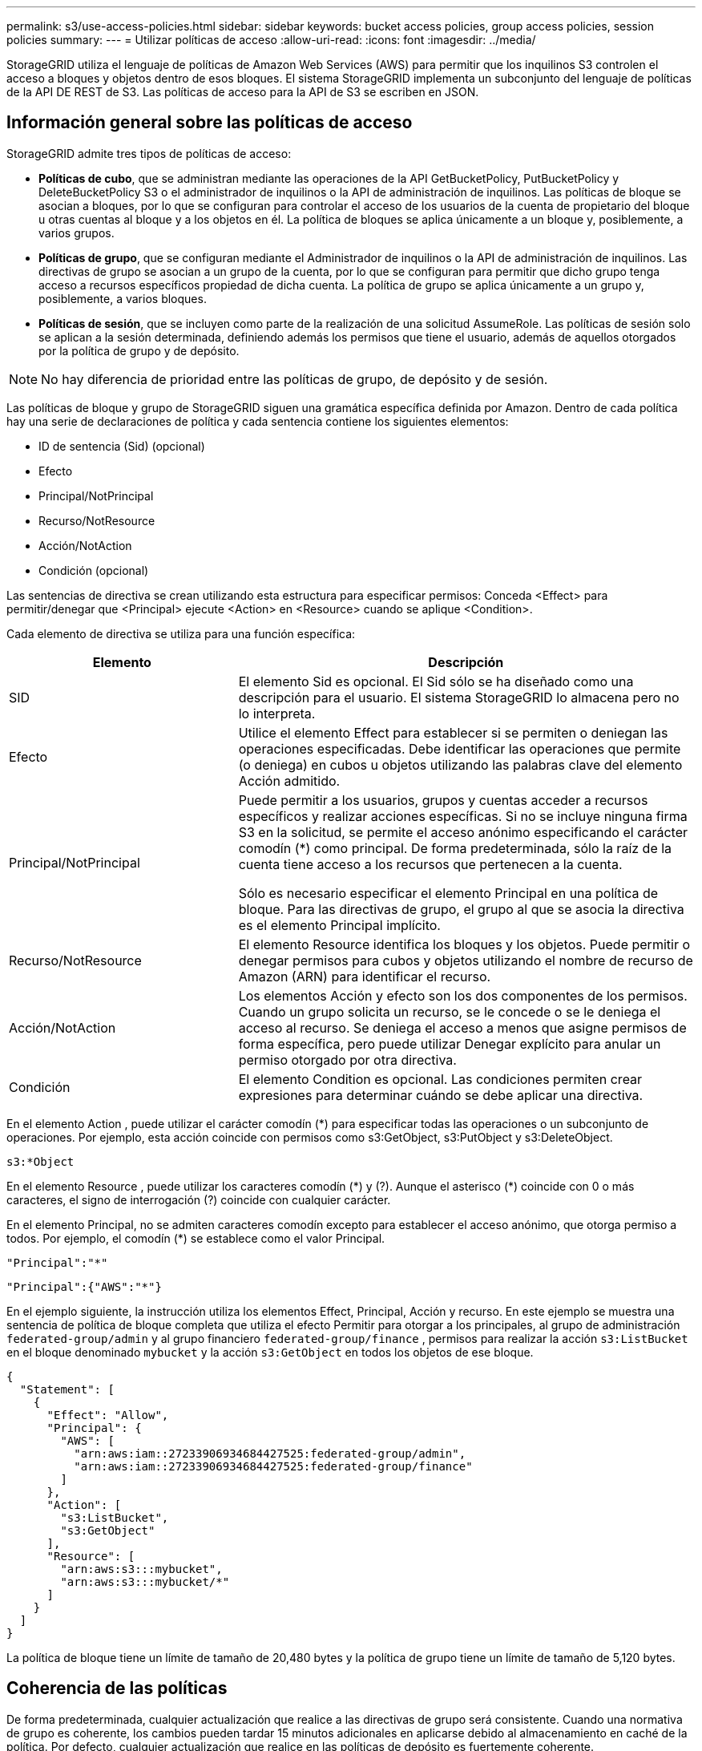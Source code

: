 ---
permalink: s3/use-access-policies.html 
sidebar: sidebar 
keywords: bucket access policies, group access policies, session policies 
summary:  
---
= Utilizar políticas de acceso
:allow-uri-read: 
:icons: font
:imagesdir: ../media/


[role="lead"]
StorageGRID utiliza el lenguaje de políticas de Amazon Web Services (AWS) para permitir que los inquilinos S3 controlen el acceso a bloques y objetos dentro de esos bloques. El sistema StorageGRID implementa un subconjunto del lenguaje de políticas de la API DE REST de S3. Las políticas de acceso para la API de S3 se escriben en JSON.



== Información general sobre las políticas de acceso

StorageGRID admite tres tipos de políticas de acceso:

* *Políticas de cubo*, que se administran mediante las operaciones de la API GetBucketPolicy, PutBucketPolicy y DeleteBucketPolicy S3 o el administrador de inquilinos o la API de administración de inquilinos. Las políticas de bloque se asocian a bloques, por lo que se configuran para controlar el acceso de los usuarios de la cuenta de propietario del bloque u otras cuentas al bloque y a los objetos en él. La política de bloques se aplica únicamente a un bloque y, posiblemente, a varios grupos.
* *Políticas de grupo*, que se configuran mediante el Administrador de inquilinos o la API de administración de inquilinos. Las directivas de grupo se asocian a un grupo de la cuenta, por lo que se configuran para permitir que dicho grupo tenga acceso a recursos específicos propiedad de dicha cuenta. La política de grupo se aplica únicamente a un grupo y, posiblemente, a varios bloques.
* *Políticas de sesión*, que se incluyen como parte de la realización de una solicitud AssumeRole.  Las políticas de sesión solo se aplican a la sesión determinada, definiendo además los permisos que tiene el usuario, además de aquellos otorgados por la política de grupo y de depósito.



NOTE: No hay diferencia de prioridad entre las políticas de grupo, de depósito y de sesión.

Las políticas de bloque y grupo de StorageGRID siguen una gramática específica definida por Amazon. Dentro de cada política hay una serie de declaraciones de política y cada sentencia contiene los siguientes elementos:

* ID de sentencia (Sid) (opcional)
* Efecto
* Principal/NotPrincipal
* Recurso/NotResource
* Acción/NotAction
* Condición (opcional)


Las sentencias de directiva se crean utilizando esta estructura para especificar permisos: Conceda <Effect> para permitir/denegar que <Principal> ejecute <Action> en <Resource> cuando se aplique <Condition>.

Cada elemento de directiva se utiliza para una función específica:

[cols="1a,2a"]
|===
| Elemento | Descripción 


 a| 
SID
 a| 
El elemento Sid es opcional. El Sid sólo se ha diseñado como una descripción para el usuario. El sistema StorageGRID lo almacena pero no lo interpreta.



 a| 
Efecto
 a| 
Utilice el elemento Effect para establecer si se permiten o deniegan las operaciones especificadas. Debe identificar las operaciones que permite (o deniega) en cubos u objetos utilizando las palabras clave del elemento Acción admitido.



 a| 
Principal/NotPrincipal
 a| 
Puede permitir a los usuarios, grupos y cuentas acceder a recursos específicos y realizar acciones específicas. Si no se incluye ninguna firma S3 en la solicitud, se permite el acceso anónimo especificando el carácter comodín (*) como principal. De forma predeterminada, sólo la raíz de la cuenta tiene acceso a los recursos que pertenecen a la cuenta.

Sólo es necesario especificar el elemento Principal en una política de bloque. Para las directivas de grupo, el grupo al que se asocia la directiva es el elemento Principal implícito.



 a| 
Recurso/NotResource
 a| 
El elemento Resource identifica los bloques y los objetos. Puede permitir o denegar permisos para cubos y objetos utilizando el nombre de recurso de Amazon (ARN) para identificar el recurso.



 a| 
Acción/NotAction
 a| 
Los elementos Acción y efecto son los dos componentes de los permisos. Cuando un grupo solicita un recurso, se le concede o se le deniega el acceso al recurso. Se deniega el acceso a menos que asigne permisos de forma específica, pero puede utilizar Denegar explícito para anular un permiso otorgado por otra directiva.



 a| 
Condición
 a| 
El elemento Condition es opcional. Las condiciones permiten crear expresiones para determinar cuándo se debe aplicar una directiva.

|===
En el elemento Action , puede utilizar el carácter comodín (*) para especificar todas las operaciones o un subconjunto de operaciones. Por ejemplo, esta acción coincide con permisos como s3:GetObject, s3:PutObject y s3:DeleteObject.

[listing]
----
s3:*Object
----
En el elemento Resource , puede utilizar los caracteres comodín (\*) y (?). Aunque el asterisco (*) coincide con 0 o más caracteres, el signo de interrogación (?) coincide con cualquier carácter.

En el elemento Principal, no se admiten caracteres comodín excepto para establecer el acceso anónimo, que otorga permiso a todos. Por ejemplo, el comodín (*) se establece como el valor Principal.

[listing]
----
"Principal":"*"
----
[listing]
----
"Principal":{"AWS":"*"}
----
En el ejemplo siguiente, la instrucción utiliza los elementos Effect, Principal, Acción y recurso. En este ejemplo se muestra una sentencia de política de bloque completa que utiliza el efecto Permitir para otorgar a los principales, al grupo de administración `federated-group/admin` y al grupo financiero `federated-group/finance` , permisos para realizar la acción `s3:ListBucket` en el bloque denominado `mybucket` y la acción `s3:GetObject` en todos los objetos de ese bloque.

[listing]
----
{
  "Statement": [
    {
      "Effect": "Allow",
      "Principal": {
        "AWS": [
          "arn:aws:iam::27233906934684427525:federated-group/admin",
          "arn:aws:iam::27233906934684427525:federated-group/finance"
        ]
      },
      "Action": [
        "s3:ListBucket",
        "s3:GetObject"
      ],
      "Resource": [
        "arn:aws:s3:::mybucket",
        "arn:aws:s3:::mybucket/*"
      ]
    }
  ]
}
----
La política de bloque tiene un límite de tamaño de 20,480 bytes y la política de grupo tiene un límite de tamaño de 5,120 bytes.



== Coherencia de las políticas

De forma predeterminada, cualquier actualización que realice a las directivas de grupo será consistente. Cuando una normativa de grupo es coherente, los cambios pueden tardar 15 minutos adicionales en aplicarse debido al almacenamiento en caché de la política. Por defecto, cualquier actualización que realice en las políticas de depósito es fuertemente coherente.

Según sea necesario, puede cambiar las garantías de coherencia para las actualizaciones de la política de bloques. Por ejemplo, es posible que desee que un cambio en una política de bloque esté disponible durante una interrupción del servicio del sitio.

En este caso, puede establecer `Consistency-Control` el encabezado en la solicitud PutBucketPolicy, o puede utilizar la solicitud de consistencia PUT Bucket. Cuando una política de depósito es coherente, los cambios pueden tardar 8 segundos adicionales en aplicarse debido al almacenamiento en caché de la política.


NOTE: Si establece la consistencia en un valor diferente para resolver una situación temporal, asegúrese de volver a establecer el valor de nivel de cubo en su valor original cuando haya terminado. De lo contrario, todas las solicitudes de bloque futuras utilizarán la configuración modificada.



== ¿Qué es la política de sesión?

Una política de sesión es una política de acceso que restringe temporalmente los permisos disponibles durante una sesión específica, como cuando un usuario asume un grupo.  Una política de sesión solo puede permitir un subconjunto de permisos y no puede otorgar permisos adicionales.  El propio grupo podría tener permisos más amplios.



== Utilice ARN en las declaraciones de política

En las declaraciones de política, el ARN se utiliza en los elementos Principal y Recursos.

* Utilice esta sintaxis para especificar el recurso ARN de S3:
+
[listing]
----
arn:aws:s3:::bucket-name
arn:aws:s3:::bucket-name/object_key
----
* Utilice esta sintaxis para especificar el recurso de identidad ARN (usuarios y grupos):
+
[listing]
----
arn:aws:iam::account_id:root
arn:aws:iam::account_id:user/user_name
arn:aws:iam::account_id:group/group_name
arn:aws:iam::account_id:federated-user/user_name
arn:aws:iam::account_id:federated-group/group_name
----


Otras consideraciones:

* Puede utilizar el asterisco (*) como comodín para que coincida con cero o más caracteres dentro de la clave de objeto.
* Los caracteres internacionales, que se pueden especificar en la clave de objeto, deben codificarse mediante JSON UTF-8 o mediante secuencias de escape JSON \u. No se admite el porcentaje de codificación.
+
https://www.ietf.org/rfc/rfc2141.txt["Sintaxis de URN RFC 2141"^]

+
El cuerpo de la solicitud HTTP para la operación PutBucketPolicy debe estar codificado con charset=UTF-8.





== Especifique recursos en una política

En las sentencias de directiva, puede utilizar el elemento Resource para especificar el bloque o el objeto para el que se permiten o deniegan los permisos.

* Cada instrucción de directiva requiere un elemento Resource. En una política, los recursos se indican con el elemento `Resource`, o alternativamente, `NotResource` para la exclusión.
* Se especifican recursos con un ARN de recurso S3. Por ejemplo:
+
[listing]
----
"Resource": "arn:aws:s3:::mybucket/*"
----
* También puede usar variables de política dentro de la clave de objeto. Por ejemplo:
+
[listing]
----
"Resource": "arn:aws:s3:::mybucket/home/${aws:username}/*"
----
* El valor del recurso puede especificar un bucket que todavía no existe cuando se crea una política de grupo.




== Especifique los principales en una directiva

Utilice el elemento Principal para identificar al usuario, grupo o cuenta de arrendatario que la sentencia de directiva permite o deniega el acceso al recurso.

* Cada sentencia de política de una política de bloque debe incluir un elemento Principal. Las sentencias de política de una política de grupo no necesitan el elemento Principal porque se entiende que el grupo es el principal.
* En una política, los principales se denotan por el elemento Principal o, alternativamente, NotPrincipal para la exclusión.
* Las identidades basadas en cuentas se deben especificar mediante un ID o un ARN:
+
[listing]
----
"Principal": { "AWS": "account_id"}
"Principal": { "AWS": "identity_arn" }
----
* En este ejemplo se utiliza el ID de cuenta de inquilino 27233906934684427525, que incluye la raíz de la cuenta y todos los usuarios de la cuenta:
+
[listing]
----
 "Principal": { "AWS": "27233906934684427525" }
----
* Puede especificar sólo la raíz de la cuenta:
+
[listing]
----
"Principal": { "AWS": "arn:aws:iam::27233906934684427525:root" }
----
* Puede especificar un usuario federado específico ("Alex"):
+
[listing]
----
"Principal": { "AWS": "arn:aws:iam::27233906934684427525:federated-user/Alex" }
----
* Puede especificar un grupo federado específico ("managers"):
+
[listing]
----
"Principal": { "AWS": "arn:aws:iam::27233906934684427525:federated-group/Managers"  }
----
* Puede especificar un principal anónimo:
+
[listing]
----
"Principal": "*"
----
* Para evitar ambigüedades, puede utilizar el UUID de usuario en lugar del nombre de usuario:
+
[listing]
----
arn:aws:iam::27233906934684427525:user-uuid/de305d54-75b4-431b-adb2-eb6b9e546013
----
+
Por ejemplo, supongamos que Alex abandona la organización y se elimina el nombre de usuario `Alex`. Si un nuevo Alex se une a la organización y se le asigna el mismo `Alex` nombre de usuario, el nuevo usuario podría heredar involuntariamente los permisos otorgados al usuario original.

* El valor principal puede especificar un nombre de grupo/usuario que aún no existe cuando se crea una directiva de bloque.




== Especificar permisos en una directiva

En una directiva, el elemento Acción se utiliza para permitir/denegar permisos a un recurso. Hay un conjunto de permisos que puede especificar en una directiva, que se indican mediante el elemento "Acción" o, alternativamente, "NotAction" para la exclusión. Cada uno de estos elementos se asigna a operaciones de API de REST de S3 específicas.

En las tablas se enumeran los permisos que se aplican a los bloques y los permisos que se aplican a los objetos.


NOTE: Amazon S3 ahora usa el permiso S3:PutReplicationConfiguration para las acciones PutBucketReplication y DeleteBucketReplication. StorageGRID utiliza permisos independientes para cada acción, que coinciden con la especificación original de Amazon S3.


NOTE: Se realiza una supresión cuando se utiliza una PUT para sobrescribir un valor existente.



=== Permisos que se aplican a los bloques

[cols="2a,2a,1a"]
|===
| Permisos | OPERACIONES DE LA API DE REST DE S3 | Personalizado para StorageGRID 


 a| 
s3:CreateBucket
 a| 
CreateBucket
 a| 
Sí.

*Nota*: Usar solo en la política de grupo.



 a| 
s3:DeleteBucket
 a| 
DeleteBucket
 a| 



 a| 
s3:DeleteBucketMetadataNotification
 a| 
Configuración de notificaciones de metadatos de DELETE Bucket
 a| 
Sí



 a| 
s3:DeleteBucketPolicy
 a| 
DeleteBucketPolicy
 a| 



 a| 
s3:DeleteReplicationConfiguration
 a| 
DeleteBucketReplication
 a| 
Sí, separe los permisos para PUT y DELETE



 a| 
s3:GetBucketAcl
 a| 
GetBucketAcl
 a| 



 a| 
s3:GetBucketCompliance
 a| 
CUMPLIMIENTO de GET Bucket (obsoleto)
 a| 
Sí



 a| 
s3:GetBucketConsistency
 a| 
OBTENGA coherencia de bloques
 a| 
Sí



 a| 
s3: GetBucketCORS
 a| 
GetBucketCors
 a| 



 a| 
s3:GetEncryptionConfiguration
 a| 
GetBucketEncryption
 a| 



 a| 
s3:GetBucketLastAccessTime
 a| 
GET Bucket última hora de acceso
 a| 
Sí



 a| 
s3:GetBucketLocation
 a| 
GetBucketLocation
 a| 



 a| 
s3:GetBucketMetadataNotification
 a| 
OBTENGA la configuración de notificación de metadatos del bloque de datos
 a| 
Sí



 a| 
s3:GetBucketNotification
 a| 
GetBucketNotificationConfiguration
 a| 



 a| 
s3:GetBucketObjectLockConfiguration
 a| 
GetObjectLockConfiguration
 a| 



 a| 
s3:GetBucketPolicy
 a| 
GetBucketPolicy
 a| 



 a| 
s3:GetBucketTagging
 a| 
Etiquetado de GetBucketTagging
 a| 



 a| 
s3:GetBucketVersioning
 a| 
GetBucketVersioning
 a| 



 a| 
s3:GetLifecycleConfiguration
 a| 
GetBucketLifecycleConfiguration
 a| 



 a| 
s3:GetReplicationConfiguration
 a| 
GetBucketReplication
 a| 



 a| 
s3:ListAllMyBuckets
 a| 
* ListCuchers
* Obtenga el uso del almacenamiento

 a| 
Sí, para OBTENER uso de almacenamiento.

*Nota*: Usar solo en la política de grupo.



 a| 
s3:ListBucket
 a| 
* ListObjects
* Segmento de cabeza
* RestoreObject

 a| 



 a| 
s3:ListBucketMultipartUploads
 a| 
* ListCargas multipartitas
* RestoreObject

 a| 



 a| 
s3:ListBucketVersions
 a| 
OBTENGA las versiones DE Bucket
 a| 



 a| 
s3:PutBucketCompliance
 a| 
CUMPLIMIENTO de PUT Bucket (obsoleto)
 a| 
Sí



 a| 
s3:PutBucketConsistency
 a| 
PONGA la consistencia del cucharón
 a| 
Sí



 a| 
s3: PutBucketCORS
 a| 
* DeleteBucketCors†
* A cargo de PutBucketCors

 a| 



 a| 
s3:PutEncryptionConfiguration
 a| 
* DeleteBucketEncryption
* PutBucketEncryption

 a| 



 a| 
s3:PutBucketLastAccessTime
 a| 
PUT Bucket última hora de acceso
 a| 
Sí



 a| 
s3:PutBucketMetadataNotification
 a| 
Configuración de notificaciones de metadatos de PUT Bucket
 a| 
Sí



 a| 
s3:PutBucketNotification
 a| 
PutBucketNotificationConfiguration
 a| 



 a| 
s3:PutBucketObjectLockConfiguration
 a| 
* CreateBucket con `x-amz-bucket-object-lock-enabled: true` el encabezado de solicitud (también requiere el permiso S3:CreateBucket)
* PutObjectLockConfiguration

 a| 



 a| 
s3:PutBucketPolicy
 a| 
Política de PutBucketPolicy
 a| 



 a| 
s3:PutBucketEtiquetado
 a| 
* DeleteBucketTagging†
* PutBucketTagging

 a| 



 a| 
s3:PutBucketVersioning
 a| 
PutBucketVersioning
 a| 



 a| 
s3:PutLipeycleConfiguration
 a| 
* DeleteBucketLifecycle†
* PutBucketLifecycleConfiguration

 a| 



 a| 
s3:PutReplicationConfiguration
 a| 
PutBucketReplication
 a| 
Sí, separe los permisos para PUT y DELETE

|===


=== Permisos que se aplican a objetos

[cols="2a,2a,1a"]
|===
| Permisos | OPERACIONES DE LA API DE REST DE S3 | Personalizado para StorageGRID 


 a| 
s3:AbortMultipartUpload
 a| 
* AbortMultipartUpload
* RestoreObject

 a| 



 a| 
s3:BypassGovernanceRetention
 a| 
* DeleteObject
* DeleteObjects
* PutObjectRetention

 a| 



 a| 
s3:DeleteObject
 a| 
* DeleteObject
* DeleteObjects
* RestoreObject

 a| 



 a| 
s3:DeleteObjectTagging
 a| 
DeleteObjectTagging
 a| 



 a| 
s3:DeleteObjectVersionTagging
 a| 
DeleteObjectTagging (una versión específica del objeto)
 a| 



 a| 
s3:DeleteObjectVersion
 a| 
DeleteObject (una versión específica del objeto)
 a| 



 a| 
s3:GetObject
 a| 
* GetObject
* Objeto principal
* RestoreObject
* SelectObjectContent

 a| 



 a| 
s3:GetObjectAcl
 a| 
GetObjectAcl
 a| 



 a| 
s3:GetObjectLegalHold
 a| 
GetObjectLegalHold
 a| 



 a| 
s3:GetObjectRetention
 a| 
GetObjectRetention
 a| 



 a| 
s3:GetObjectTagging
 a| 
GetObjectEtiquetado
 a| 



 a| 
s3:GetObjectVersionTagging
 a| 
GetObjectTagging (una versión específica del objeto)
 a| 



 a| 
s3:GetObjectVersion
 a| 
GetObject (una versión específica del objeto)
 a| 



 a| 
s3:ListMultipartUploadParts
 a| 
ListParts, RestoreObject
 a| 



 a| 
s3:PutObject
 a| 
* Objeto de puta
* CopyObject
* RestoreObject
* CreateMultipartUpload
* CompleteMultipartUpload
* UploadPart
* UploadPartCopy

 a| 



 a| 
s3:PutObjectLegalHold
 a| 
PutObjectLegalHold
 a| 



 a| 
s3:PutObjectRetention
 a| 
PutObjectRetention
 a| 



 a| 
s3:PutObjectEtiquetado
 a| 
PutObjectEtiquetado
 a| 



 a| 
s3:PutObjectVersionEtiquetado
 a| 
PutObjectTagging (una versión específica del objeto)
 a| 



 a| 
s3:PutOverwriteObject
 a| 
* Objeto de puta
* CopyObject
* PutObjectEtiquetado
* DeleteObjectTagging
* CompleteMultipartUpload

 a| 
Sí



 a| 
s3:RestoreObject
 a| 
RestoreObject
 a| 

|===


== Utilice el permiso PutOverwriteObject

el permiso s3:PutOverwriteObject es un permiso StorageGRID personalizado que se aplica a operaciones que crean o actualizan objetos. La configuración de este permiso determina si el cliente puede sobrescribir los datos de un objeto, metadatos definidos por el usuario o el etiquetado de objetos S3.

Entre los posibles ajustes para este permiso se incluyen:

* *Permitir*: El cliente puede sobrescribir un objeto. Esta es la configuración predeterminada.
* *Denegar*: El cliente no puede sobrescribir un objeto. Cuando se establece en Denegar, el permiso PutOverwriteObject funciona de la siguiente manera:
+
** Si se encuentra un objeto existente en la misma ruta:
+
*** Los datos del objeto, los metadatos definidos por el usuario o el etiquetado de objetos S3 no se pueden sobrescribir.
*** Se cancela cualquier operación de ingesta en curso y se devuelve un error.
*** Si el control de versiones S3 está activado, la configuración Denegar impide que las operaciones PutObjectTagging o DeleteObjectTagging modifiquen el TagSet para un objeto y sus versiones no actuales.


** Si no se encuentra un objeto existente, este permiso no tiene efecto.


* Cuando este permiso no está presente, el efecto es el mismo que si se estableció permitir.



NOTE: Si la política S3 actual permite sobrescribir y el permiso PutOverwriteObject está configurado en Denegar, el cliente no puede sobrescribir los datos de un objeto, los metadatos definidos por el usuario ni el etiquetado de objetos.  Además, si la casilla de verificación *Impedir modificación del cliente* está seleccionada (*Configuración* > *Configuración de seguridad* > *Red y objetos*), esa configuración anula la configuración del permiso PutOverwriteObject.



== Especificar condiciones en una política

Las condiciones definen cuándo estará en vigor una política. Las condiciones consisten en operadores y pares clave-valor.

Condiciones Utilice pares clave-valor para la evaluación. Un elemento Condition puede contener varias condiciones y cada condición puede contener varios pares clave-valor. El bloque Condition utiliza el siguiente formato:

[listing, subs="specialcharacters,quotes"]
----
Condition: {
     _condition_type_: {
          _condition_key_: _condition_values_
----
En el ejemplo siguiente, la condición ipaddress utiliza la clave de condición SourceIp.

[listing]
----
"Condition": {
    "IpAddress": {
      "aws:SourceIp": "54.240.143.0/24"
		...
},
		...
----


=== Operadores de condición admitidos

Los operadores de condición se categorizan de la siguiente manera:

* Cadena
* Numérico
* Booleano
* Dirección IP
* Comprobación nula


[cols="1a,2a"]
|===
| Operadores de condición | Descripción 


 a| 
StringEquals
 a| 
Compara una clave con un valor de cadena basado en la coincidencia exacta (distingue entre mayúsculas y minúsculas).



 a| 
StringNotEquals
 a| 
Compara una clave con un valor de cadena basado en la coincidencia negada (distingue entre mayúsculas y minúsculas).



 a| 
StringEqualizsIgnoreCase
 a| 
Compara una clave con un valor de cadena basado en la coincidencia exacta (omite Case).



 a| 
StringNotEqualizsIgnoreCase
 a| 
Compara una clave con un valor de cadena basado en la coincidencia negada (omite Case).



 a| 
StringLike
 a| 
Compara una clave con un valor de cadena basado en la coincidencia exacta (distingue entre mayúsculas y minúsculas). Puede incluir caracteres comodín * y ?.



 a| 
StringNotLike
 a| 
Compara una clave con un valor de cadena basado en la coincidencia negada (distingue entre mayúsculas y minúsculas). Puede incluir caracteres comodín * y ?.



 a| 
Valores numéricos
 a| 
Compara una clave con un valor numérico basado en la coincidencia exacta.



 a| 
NumericNotEquals
 a| 
Compara una clave con un valor numérico basado en la coincidencia negada.



 a| 
NumericGreatertan
 a| 
Compara una clave con un valor numérico basado en la coincidencia mayor que.



 a| 
NumericGreaterThanEquals
 a| 
Compara una clave con un valor numérico en función de la coincidencia mayor o igual que.



 a| 
NumericLessThan
 a| 
Compara una clave con un valor numérico basado en la coincidencia menor que.



 a| 
NumericLesThanEquals
 a| 
Compara una clave con un valor numérico en función de la coincidencia menor o igual que.



 a| 
Bool
 a| 
Compara una clave con un valor booleano basado en la coincidencia “true o false”.



 a| 
IPAddress
 a| 
Compara una clave con una dirección IP o un rango de direcciones IP.



 a| 
NotIpAddress
 a| 
Compara una clave con una dirección IP o un intervalo de direcciones IP basándose en la coincidencia negada.



 a| 
Nulo
 a| 
Comprueba si hay una clave de condición en el contexto actual de la solicitud.



 a| 
Si existe
 a| 
Se agrega a cualquier operador de condición, excepto la condición Nula, para verificar la ausencia de esa clave de condición.  Devuelve VERDADERO si la clave de condición no está presente.

|===


=== Teclas de condición compatibles

[cols="1a,1a,2a"]
|===
| Teclas de condición | Acciones | Descripción 


 a| 
aws:SourceIp
 a| 
Operadores IP
 a| 
Comparará con la dirección IP desde la que se envió la solicitud. Se puede utilizar para operaciones de bloques u objetos.

*Nota:* Si la solicitud S3 se envió a través del servicio Load Balancer en nodos Admin y nodos de Gpuertas de enlace, se comparará con la dirección IP anterior al servicio Load Balancer.

*Nota*: Si se utiliza un equilibrador de carga no transparente de terceros, se comparará con la dirección IP de ese equilibrador de carga. Cualquier `X-Forwarded-For` encabezado se ignorará porque no se puede determinar su validez.



 a| 
aws:nombre de usuario
 a| 
Recurso/identidad
 a| 
Comparará con el nombre de usuario del remitente desde el que se envió la solicitud. Se puede utilizar para operaciones de bloques u objetos.



 a| 
s3:delimitador
 a| 
s3:ListBucket y.

s3:ListBucketVersions permisos
 a| 
Se comparará con el parámetro delimitador especificado en una solicitud ListObjects o ListObjectVersions.



 a| 
S3:ExistingObjectTag/<tag-key>
 a| 
s3:DeleteObjectTagging

s3:DeleteObjectVersionTagging

s3:GetObject

s3:GetObjectAcl

3:GetObjectTagging

s3:GetObjectVersion

s3:GetObjectVersionAcl

s3:GetObjectVersionTagging

S3:PutObjectAcl

s3:PutObjectEtiquetado

S3:PutObjectVersionAcl

s3:PutObjectVersionEtiquetado
 a| 
Requerirá que el objeto existente tenga la clave de etiqueta y el valor específicos.



 a| 
s3:max-keys
 a| 
s3:ListBucket y.

s3:ListBucketVersions permisos
 a| 
Se compara con el parámetro max-keys especificado en una solicitud ListObjects o ListObjectVersions.



 a| 
s3: modo de bloqueo de objeto
 a| 
s3:PutObject
 a| 
Se compara con el `object-lock-mode` ampliado desde el encabezado de solicitud en la solicitud PutObject, CopyObject y CreateMultipartUpload.



 a| 
s3: modo de bloqueo de objeto
 a| 
s3:PutObjectRetention
 a| 
Se compara con el `object-lock-mode` ampliado desde el cuerpo XML en la solicitud PutObjectRetention.



 a| 
s3:retención-días restante del bloqueo de objetos
 a| 
s3:PutObject
 a| 
Se compara con la fecha de retención especificada en `x-amz-object-lock-retain-until-date` la cabecera de solicitud o calculada a partir del período de retención por defecto de período para asegurarse de que estos valores se encuentran dentro del rango permitido para las siguientes solicitudes:

* Objeto de puta
* CopyObject
* CreateMultipartUpload




 a| 
s3:retención-días restante del bloqueo de objetos
 a| 
s3:PutObjectRetention
 a| 
Se compara con la fecha de retención especificada en la solicitud PutObjectRetention para asegurarse de que se encuentra dentro del rango permitido.



 a| 
s3:prefijo
 a| 
s3:ListBucket y.

s3:ListBucketVersions permisos
 a| 
Se comparará con el parámetro PreFIX especificado en una solicitud ListObjects o ListObjectVersions.



 a| 
S3:RequestObjectTag/<tag-key>
 a| 
s3:PutObject

s3:PutObjectEtiquetado

s3:PutObjectVersionEtiquetado
 a| 
Requerirá una clave y un valor de etiqueta específicos cuando la solicitud del objeto incluya el etiquetado.



 a| 
algoritmo de cifrado del lado del servidor s3:x-amz para el cliente
 a| 
s3:PutObject
 a| 
Se compara con el `sse-customer-algorithm` o al `copy-source-sse-customer-algorithm` ampliado desde el encabezado de solicitud en la solicitud PutObject, CopyObject, CreateMultipartUpload, UploadPart, UploadPartCopy y CompleteMultipartUpload.

|===


== Especifique las variables en una política

Las variables de las directivas se pueden utilizar para rellenar la información de directivas cuando esté disponible. Puede utilizar variables de política en el `Resource` elemento y en comparaciones de cadenas en el `Condition` elemento.

En este ejemplo, la variable `${aws:username}` forma parte del elemento Resource:

[listing]
----
"Resource": "arn:aws:s3:::bucket-name/home/${aws:username}/*"
----
En este ejemplo, la variable `${aws:username}` forma parte del valor de condición en el bloque de condición:

[listing]
----
"Condition": {
    "StringLike": {
      "s3:prefix": "${aws:username}/*"
		...
},
		...
----
[cols="1a,2a"]
|===
| Variable | Descripción 


 a| 
`${aws:SourceIp}`
 a| 
Utiliza la clave SourceIp como la variable proporcionada.



 a| 
`${aws:username}`
 a| 
Utiliza la clave de nombre de usuario como la variable proporcionada.



 a| 
`${s3:prefix}`
 a| 
Utiliza la clave de prefijo específica del servicio como variable proporcionada.



 a| 
`${s3:max-keys}`
 a| 
Utiliza la clave de max-keys específica del servicio como la variable proporcionada.



 a| 
`${*}`
 a| 
Carácter especial. Utiliza el carácter como carácter literal *.



 a| 
`${?}`
 a| 
Carácter especial. Utiliza el carácter como un carácter literal ?.



 a| 
`${$}`
 a| 
Carácter especial. Utiliza el carácter como carácter literal $.

|===


== Crear directivas que requieran un manejo especial

A veces, una directiva puede otorgar permisos peligrosos para la seguridad o para operaciones continuas, como bloquear al usuario raíz de la cuenta. La implementación de la API REST de StorageGRID S3 es menos restrictiva durante la validación de políticas que Amazon, pero igual de estricta durante la evaluación de la política.

[cols="2a,1a,2a,2a"]
|===
| Descripción de la política | Tipo de política | Comportamiento de Amazon | Comportamiento de StorageGRID 


 a| 
Denegar a sí mismo cualquier permiso a la cuenta raíz
 a| 
Cucharón
 a| 
Válido y reforzado, pero la cuenta de usuario raíz conserva el permiso para todas las operaciones de política de bloques de S3
 a| 
Igual



 a| 
Denegar a sí mismo cualquier permiso al usuario o grupo
 a| 
Grupo
 a| 
Válido y reforzado
 a| 
Igual



 a| 
Permitir cualquier permiso para un grupo de cuentas externo
 a| 
Cucharón
 a| 
Principal no válido
 a| 
Válidos, pero los permisos para todas las operaciones de política de bloques de S3 devuelven un método 405 no permitido cuando lo permite una política



 a| 
Permitir cualquier permiso para una raíz de cuenta externa o para un usuario
 a| 
Cucharón
 a| 
Válidos, pero los permisos para todas las operaciones de política de bloques de S3 devuelven un método 405 no permitido cuando lo permite una política
 a| 
Igual



 a| 
Permitir que todos tengan permisos para todas las acciones
 a| 
Cucharón
 a| 
Válido, pero los permisos para todas las operaciones de política de bloques de S3 devuelven un error de método 405 no permitido para la raíz de cuenta externa y los usuarios
 a| 
Igual



 a| 
Denegar a todos los permisos a todas las acciones
 a| 
Cucharón
 a| 
Válido y reforzado, pero la cuenta de usuario raíz conserva el permiso para todas las operaciones de política de bloques de S3
 a| 
Igual



 a| 
Principal es un usuario o grupo inexistente
 a| 
Cucharón
 a| 
Principal no válido
 a| 
Válido



 a| 
El recurso es un bloque de S3 que no existe
 a| 
Grupo
 a| 
Válido
 a| 
Igual



 a| 
El director es un grupo local
 a| 
Cucharón
 a| 
Principal no válido
 a| 
Válido



 a| 
Policy otorga a una cuenta no propietaria (incluidas las cuentas anónimas) permisos para colocar objetos.
 a| 
Cucharón
 a| 
Válido. Los objetos son propiedad de la cuenta creadora y la política de bucket no se aplica. La cuenta de creador debe otorgar permisos de acceso al objeto mediante ACL de objeto.
 a| 
Válido. Los objetos son propiedad de la cuenta de propietario del bloque. Se aplica la política de bloques.

|===


== Protección WORM (escritura única lectura múltiple)

Se pueden crear bloques DE escritura única y lectura múltiple (WORM) para proteger los datos, los metadatos de objetos definidos por el usuario y el etiquetado de objetos de S3. Puede configurar los bloques WORM para permitir la creación de objetos nuevos y evitar sobrescrituras o eliminaciones del contenido existente. Utilice uno de los enfoques aquí descritos.

Para asegurarse de que las sobrescrituras se deniegan siempre, puede:

* Desde el Administrador de red, vaya a *Configuración* > *Seguridad* > *Configuración de seguridad* > *Red y objetos* y seleccione la casilla de verificación *Evitar modificación del cliente*.
* Aplique las siguientes reglas y políticas de S3:
+
** Agregue una operación PUTOVERWRITEOBJECT DENY a la directiva S3.
** Agregue una operación DeleteObject DENY a la directiva S3.
** Agregue una operación PutObject ALLOW a la política S3.





NOTE: Si se configura DeleteObject como DENEGADO en una política de S3, ILM no impide que elimine objetos cuando existe una regla como «copias cero tras 30 días».


NOTE: Incluso cuando se aplican todas estas reglas y políticas, no protegen frente a escrituras simultáneas (consulte la situación A). Protegen contra sobrescrituras completadas secuenciales (consulte la situación B).

*Situación A*: Escrituras simultáneas (no protegidas contra)

[listing]
----
/mybucket/important.doc
PUT#1 ---> OK
PUT#2 -------> OK
----
*Situación B*: Sobrescrituras completadas secuenciales (protegidas contra)

[listing]
----
/mybucket/important.doc
PUT#1 -------> PUT#2 ---X (denied)
----
.Información relacionada
* link:how-storagegrid-ilm-rules-manage-objects.html["Cómo gestionan las reglas de ILM de StorageGRID los objetos"]
* link:example-bucket-policies.html["Ejemplo de políticas de bloque"]
* link:example-group-policies.html["Ejemplo de políticas de grupo"]
* link:example-session-policies.html["Ejemplo de política de sesión"]
* link:../ilm/index.html["Gestión de objetos con ILM"]
* link:../tenant/index.html["Usar una cuenta de inquilino"]

